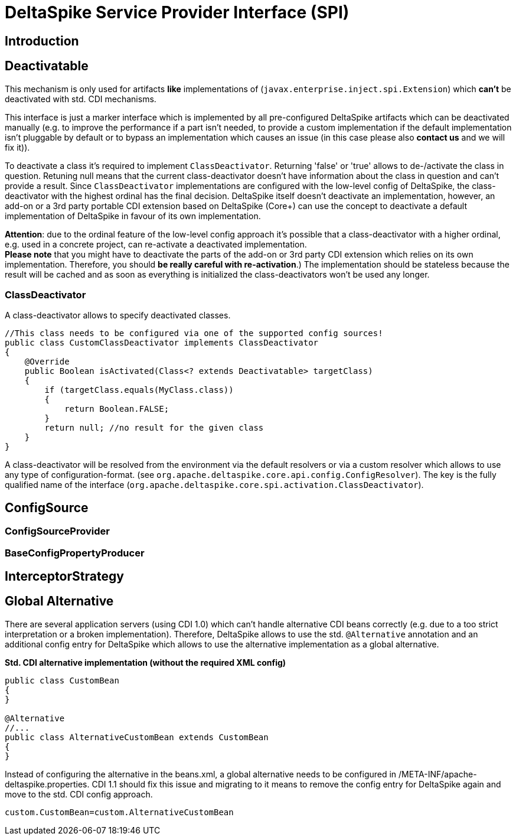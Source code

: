 = DeltaSpike Service Provider Interface (SPI)

:Notice: Licensed to the Apache Software Foundation (ASF) under one or more contributor license agreements. See the NOTICE file distributed with this work for additional information regarding copyright ownership. The ASF licenses this file to you under the Apache License, Version 2.0 (the "License"); you may not use this file except in compliance with the License. You may obtain a copy of the License at. http://www.apache.org/licenses/LICENSE-2.0 . Unless required by applicable law or agreed to in writing, software distributed under the License is distributed on an "AS IS" BASIS, WITHOUT WARRANTIES OR  CONDITIONS OF ANY KIND, either express or implied. See the License for the specific language governing permissions and limitations under the License.

:toc:

== Introduction

== Deactivatable

This mechanism is only used for artifacts *like* implementations of
(`javax.enterprise.inject.spi.Extension`) which *can't* be deactivated
with std. CDI mechanisms.

This interface is just a marker interface which is implemented by all
pre-configured DeltaSpike artifacts which can be deactivated manually
(e.g. to improve the performance if a part isn't needed, to provide a
custom implementation if the default implementation isn't pluggable by
default or to bypass an implementation which causes an issue (in this
case please also *contact us* and we will fix it)).

To deactivate a class it's required to implement `ClassDeactivator`.
Returning 'false' or 'true' allows to de-/activate the class in
question. Retuning null means that the current class-deactivator doesn't
have information about the class in question and can't provide a result.
Since `ClassDeactivator` implementations are configured with the
low-level config of DeltaSpike, the class-deactivator with the highest
ordinal has the final decision. DeltaSpike itself doesn't deactivate an
implementation, however, an add-on or a 3rd party portable CDI extension
based on DeltaSpike (Core+) can use the concept to deactivate a default
implementation of DeltaSpike in favour of its own implementation.

**Attention**: due to the ordinal feature of the low-level config
approach it's possible that a class-deactivator with a higher ordinal,
e.g. used in a concrete project, can re-activate a deactivated
implementation. +
*Please note* that you might have to deactivate the parts of the add-on
or 3rd party CDI extension which relies on its own implementation.
Therefore, you should **be really careful with re-activation**.) The
implementation should be stateless because the result will be cached and
as soon as everything is initialized the class-deactivators won't be
used any longer.

=== ClassDeactivator

A class-deactivator allows to specify deactivated classes.

[source,java]
----------------------------------------------------------------------------
//This class needs to be configured via one of the supported config sources!
public class CustomClassDeactivator implements ClassDeactivator
{
    @Override
    public Boolean isActivated(Class<? extends Deactivatable> targetClass)
    {
        if (targetClass.equals(MyClass.class))
        {
            return Boolean.FALSE;
        }
        return null; //no result for the given class
    }
}
----------------------------------------------------------------------------

A class-deactivator will be resolved from the environment via the
default resolvers or via a custom resolver which allows to use any type
of configuration-format. (see
`org.apache.deltaspike.core.api.config.ConfigResolver`). The key is the
fully qualified name of the interface
(`org.apache.deltaspike.core.spi.activation.ClassDeactivator`).

== ConfigSource

[TODO]

=== ConfigSourceProvider

[TODO]

=== BaseConfigPropertyProducer

[TODO]


== InterceptorStrategy


[TODO]

== Global Alternative

There are several application servers (using CDI 1.0) which can't handle
alternative CDI beans correctly (e.g. due to a too strict interpretation
or a broken implementation). Therefore, DeltaSpike allows to use the
std. `@Alternative` annotation and an additional config entry for
DeltaSpike which allows to use the alternative implementation as a
global alternative.

*Std. CDI alternative implementation (without the required XML config)*

[source,java]
-----------------------------------------------------
public class CustomBean
{
}

@Alternative
//...
public class AlternativeCustomBean extends CustomBean
{
}
-----------------------------------------------------

Instead of configuring the alternative in the beans.xml, a global
alternative needs to be configured in
/META-INF/apache-deltaspike.properties. CDI 1.1 should fix this issue
and migrating to it means to remove the config entry for DeltaSpike
again and move to the std. CDI config approach.

----------------------------------------------
custom.CustomBean=custom.AlternativeCustomBean
----------------------------------------------
